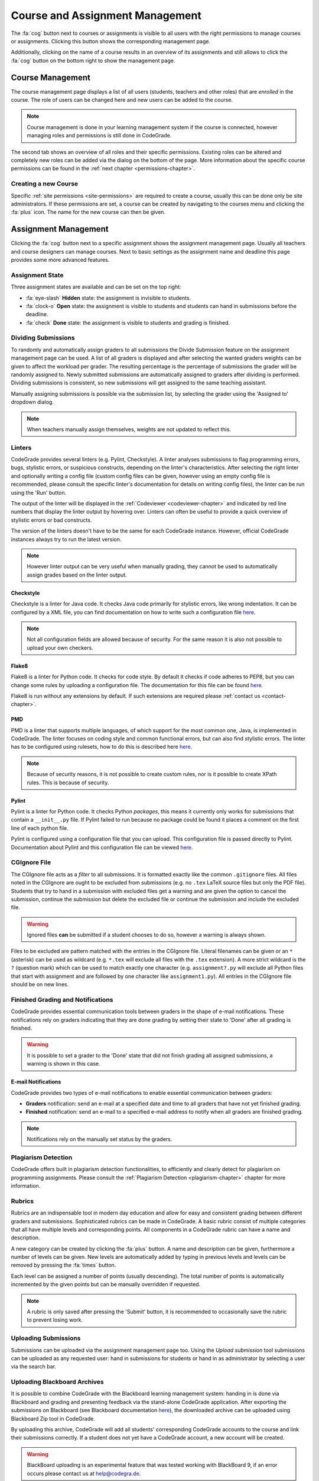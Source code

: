.. _management-chapter:

Course and Assignment Management
========================================
The :fa:`cog` button next to courses or assignments is visible to all users with the right
permissions to manage courses or assignments. Clicking this button shows the corresponding
management page.

Additionally, clicking on the name of a course results in an overview of its assignments and
still allows to click the :fa:`cog` button on the bottom right to show the management page.

.. _course-management:

Course Management
-------------------
The course management page displays a list of all users (students, teachers and other roles) that are
*enrolled* in the course. The role of users can be changed here and new users can be added to the course.

.. note:: Course management is done in your learning management system if the course is connected, however managing roles and permissions is still done in CodeGrade.

The second tab shows an overview of all roles and their specific
permissions. Existing roles can be altered and completely new roles can be added
via the dialog on the bottom of the page. More information about the specific
course permissions can be found in the :ref:`next chapter
<permissions-chapter>`.

Creating a new Course
~~~~~~~~~~~~~~~~~~~~~~
Specific :ref:`site permissions <site-permissions>` are required to create a
course, usually this can be done only be site administrators. If these
permissions are set, a course can be created by navigating to the courses menu
and clicking the :fa:`plus` icon. The name for the new course can then be given.

Assignment Management
----------------------
Clicking the :fa:`cog` button next to a specific assignment shows the assignment management page. Usually all teachers and
course designers can manage courses. Next to basic settings as the assignment name and deadline this page provides some more advanced features.

.. _manage-assignment-state:

Assignment State
~~~~~~~~~~~~~~~~~~~
Three assignment states are available and can be set on the top right:

* :fa:`eye-slash` **Hidden** state: the assignment is invisible to students.
* :fa:`clock-o` **Open** state: the assignment is visible to students and students can hand in submissions before the deadline.
* :fa:`check` **Done** state: the assignment is visible to students and grading is finished.

Dividing Submissions
~~~~~~~~~~~~~~~~~~~~~
To randomly and automatically assign graders to all submissions the Divide Submission feature on the
assignment management page can be used. A list of all graders is displayed and after selecting the wanted graders
weights can be given to affect the workload per grader. The resulting percentage is the percentage of submissions the
grader will be randomly assigned to. Newly submitted submissions are automatically assigned to graders after dividing is performed.
Dividing submissions is consistent, so new submissions will get assigned to the same teaching assistant.

Manually assigning submissions is possible via the submission list, by selecting the grader using the 'Assigned to' dropdown dialog.

.. note:: When teachers manually assign themselves, weights are not updated to reflect this.

Linters
~~~~~~~~~
CodeGrade provides several linters (e.g. Pylint, Checkstyle). A linter analyses
submissions to flag programming errors, bugs, stylistic errors, or suspicious
constructs, depending on the linter's characteristics. After selecting the right
linter and optionally writing a config file (custom config files can be given,
however using an empty config file is recommended, please consult the specific
linter's documentation for details on writing config files), the linter can be
run using the 'Run' button.

The output of the linter will be displayed in the :ref:`Codeviewer
<codeviewer-chapter>` and indicated by red line numbers that display the linter
output by hovering over. Linters can often be useful to provide a quick overview
of stylistic errors or bad constructs.

The version of the linters doesn't have to be the same for each CodeGrade
instance. However, official CodeGrade instances always try to run the latest
version.

.. note::

    However linter output can be very useful when manually grading, they cannot
    be used to automatically assign grades based on the linter output.


Checkstyle
^^^^^^^^^^
Checkstyle is a linter for Java code. It checks Java code primarily for
stylistic errors, like wrong indentation. It can be configured by a XML file,
you can find documentation on how to write such a configuration file
`here <http://checkstyle.sourceforge.net/config.html>`__.


.. note::

    Not all configuration fields are allowed because of security. For the same
    reason it is also not possible to upload your own checkers.

Flake8
^^^^^^
Flake8 is a linter for Python code. It checks for code style. By default it
checks if code adheres to PEP8, but you can change some rules by uploading a
configuration file. The documentation for this file can be found
`here <http://flake8.pycqa.org/en/latest/user/configuration.html>`__.

Flake8 is run without any extensions by default. If such extensions are required
please :ref:`contact us <contact-chapter>`.

PMD
^^^^
PMD is a linter that supports multiple languages, of which support for the most
common one, Java, is implemented in CodeGrade. The linter focuses on coding
style and common functional errors, but can also find stylistic errors. The
linter has to be configured using rulesets, how to do this is described here
`here <https://pmd.github.io/pmd-6.10.0/pmd_userdocs_making_rulesets.html>`__.

.. note::

    Because of security reasons, it is not possible to create custom rules, nor
    is it possible to create XPath rules. This is because of security.

Pylint
^^^^^^
Pylint is a linter for Python code. It checks Python *packages*, this means it
currently only works for submissions that contain a ``__init__.py`` file. If
Pylint failed to run because no package could be found it places a comment on
the first line of each python file.

Pylint is configured using a configuration file that you can upload. This
configuration file is passed directly to Pylint. Documentation about Pylint and
this configuration file can be viewed `here <https://docs.pylint.org>`__.

CGIgnore File
~~~~~~~~~~~~~
The CGIgnore file acts as a *filter* to all submissions. It is formatted exactly like the common ``.gitignore`` files.
All files noted in the CGIgnore are ought to be excluded from submissions (e.g. no ``.tex`` LaTeX source files but only the PDF file).
Students that try to hand in a submission with excluded files get a warning and are given the option to cancel the submission, continue the
submission but delete the excluded file or continue the submission and include the excluded file.

.. warning:: Ignored files **can** be submitted if a student chooses to do so, however a warning is always shown.

Files to be excluded are pattern matched with the entries in the CGIgnore file. Literal filenames can be given or an ``*`` (asterisk)
can be used as wildcard (e.g. ``*.tex`` will exclude all files with the ``.tex`` extension). A more strict wildcard is the ``?`` (question mark)
which can be used to match exactly one character (e.g. ``assignment?.py`` will exclude all Python files that start with assignment and are
followed by one character like ``assignment1.py``). All entries in the CGIgnore file should be on new lines.

Finished Grading and Notifications
~~~~~~~~~~~~~~~~~~~~~~~~~~~~~~~~~~~
CodeGrade provides essential communication tools between graders in the shape of e-mail notifications. These notifications
rely on graders indicating that they are done grading by setting their state to 'Done' after all grading is finished.

.. warning:: It is possible to set a grader to the 'Done' state that did not finish grading all assigned submissions, a warning is shown in this case.

E-mail Notifications
^^^^^^^^^^^^^^^^^^^^^^
CodeGrade provides two types of e-mail notifications to enable essential communication between graders:

* **Graders** notification: send an e-mail at a specified date and time to all graders that have not yet finished grading.
* **Finished** notification: send an e-mail to a specified e-mail address to notify when all graders are finished grading.

.. note:: Notifications rely on the manually set status by the graders.

Plagiarism Detection
~~~~~~~~~~~~~~~~~~~~~~
CodeGrade offers built in plagiarism detection functionalities, to efficiently
and clearly detect for plagiarism on programming assignments.  Please consult
the :ref:`Plagiarism Detection <plagiarism-chapter>` chapter for more
information.

Rubrics
~~~~~~~~~~
Rubrics are an indispensable tool in modern day education and allow for easy and consistent grading between different graders and submissions.
Sophisticated rubrics can be made in CodeGrade. A basic rubric consist of multiple categories that all have multiple levels and corresponding
points. All components in a CodeGrade rubric can have a name and description.

A new category can be created by clicking the :fa:`plus` button. A name and
description can be given, furthermore a number of levels can be given. New
levels are automatically added by typing in previous levels and levels can be
removed by pressing the :fa:`times` button.

Each level can be assigned a number of points (usually descending). The total number of points is automatically incremented by the given
points but can be manually overridden if requested.

.. note:: A rubric is only saved after pressing the 'Submit' button, it is recommended to occasionally save the rubric to prevent losing work.

Uploading Submissions
~~~~~~~~~~~~~~~~~~~~~~~
Submissions can be uploaded via the assignment management page too. Using the *Upload submission* tool submissions can be uploaded as
any requested user: hand in submissions for students or hand in as administrator by selecting a user via the search bar.

.. _upload-blackboard-zip:

Uploading Blackboard Archives
~~~~~~~~~~~~~~~~~~~~~~~~~~~~~~~
It is possible to combine CodeGrade with the Blackboard learning management system: handing in is done via Blackboard and grading and
presenting feedback via the stand-alone CodeGrade application. After exporting the submissions on Blackboard (see Blackboard documentation
`here <https://help.blackboard.com/Learn/Instructor/Assignments/Download_Assignments>`__), the downloaded archive can be uploaded using
Blackboard Zip tool in CodeGrade.

By uploading this archive, CodeGrade will add all students' corresponding CodeGrade accounts to the course and link their submissions correctly.
If a student does not yet have a CodeGrade account, a new account will be created.

.. warning:: BlackBoard uploading is an experimental feature that was tested working with BlackBoard 9, if an error occurs please contact us at help@codegra.de.


Creating a new Assignment
~~~~~~~~~~~~~~~~~~~~~~~~~
With the right :ref:`permissions <permissions-chapter>` new assignments for a
course can be created. To do this, select the course in the Course menu and
click on it to display its assignment list. A new assignment can now be created
for this course using the :fa:`plus` button on the bottom of the
menu-screen. Press *Add* after specifying a name for the assignment to create
it.

